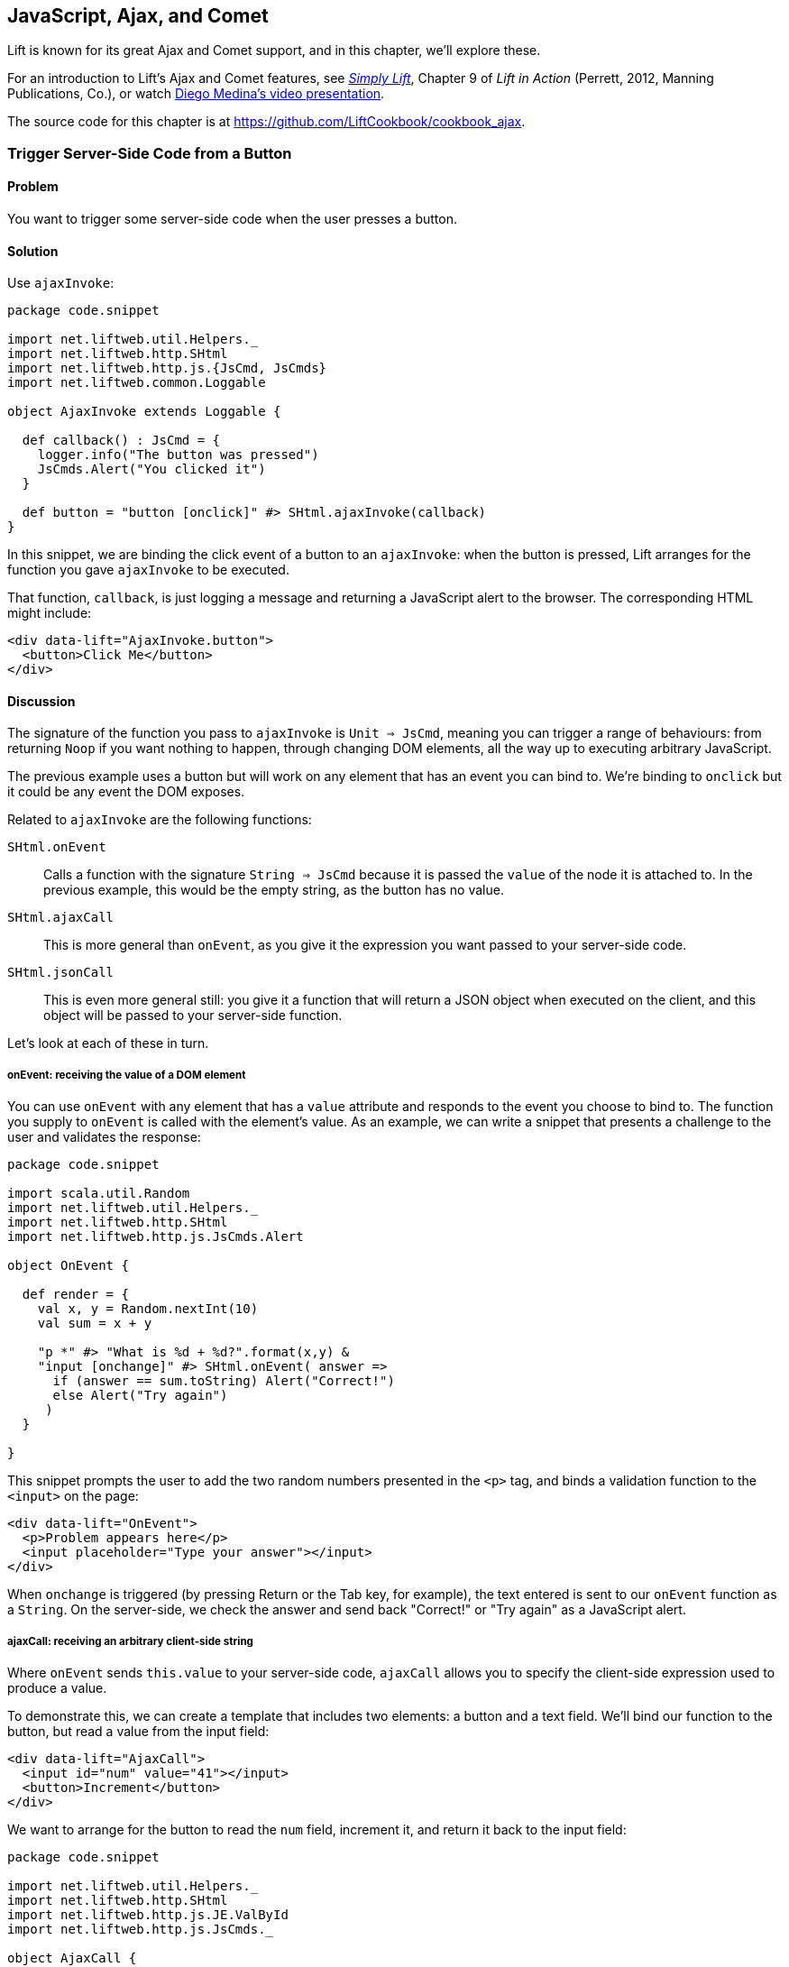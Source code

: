 [[Ajax]]
JavaScript, Ajax, and Comet
---------------------------

Lift is known for its great Ajax and Comet support, and in this chapter, we'll explore these.

For an introduction to Lift's Ajax and Comet features, see http://simply.liftweb.net[_Simply Lift_], Chapter 9 of _Lift in Action_ (Perrett, 2012, Manning Publications, Co.), or watch https://fmpwizard.telegr.am/blog/comet-actors-presentation[Diego Medina's video presentation].

The source code for this chapter is at https://github.com/LiftCookbook/cookbook_ajax[https://github.com/LiftCookbook/cookbook_ajax].


[[ButtonTriggerServerCode]]
Trigger Server-Side Code from a Button
~~~~~~~~~~~~~~~~~~~~~~~~~~~~~~~~~~~~~~

Problem
^^^^^^^

You want to trigger some server-side code when the user presses a
button.((("Ajax", "server-side code triggering", id="ix_AJssc", range="startofrange")))((("ajaxInvoke", id="ix_AIssc", range="startofrange")))(((radio buttons)))((("server-side code", "triggering with buttons")))


Solution
^^^^^^^^

Use `ajaxInvoke`:

[source,scala]
----
package code.snippet

import net.liftweb.util.Helpers._
import net.liftweb.http.SHtml
import net.liftweb.http.js.{JsCmd, JsCmds}
import net.liftweb.common.Loggable

object AjaxInvoke extends Loggable {

  def callback() : JsCmd = {
    logger.info("The button was pressed")
    JsCmds.Alert("You clicked it")
  }

  def button = "button [onclick]" #> SHtml.ajaxInvoke(callback)
}
----

In this snippet, we are binding the click event of a button to an `ajaxInvoke`: when the button is pressed, Lift
arranges for the function you gave `ajaxInvoke` to be executed.

That function, `callback`, is just logging a message and returning a JavaScript alert to the browser. The corresponding HTML might include:

[source,html]
----
<div data-lift="AjaxInvoke.button">
  <button>Click Me</button>
</div>
----

Discussion
^^^^^^^^^^

The signature of the function you pass to `ajaxInvoke` is
`Unit => JsCmd`, meaning you can trigger a range of behaviours: from
returning `Noop` if you want nothing to happen, through changing DOM
elements, all the way up to executing arbitrary JavaScript.

The previous example uses a button but will work on any element that
has an event you can bind to.  We're binding to `onclick` but it could be any event
the DOM exposes.

Related to `ajaxInvoke` are the following functions:

`SHtml.onEvent`:: Calls a function with the signature `String => JsCmd` because it
is passed the `value` of the node it is attached to. In the previous
example, this would be the empty string, as the button has no value.
`SHtml.ajaxCall`:: This is more general than `onEvent`, as you give it the expression you want passed to your server-side code.((("SHtml.", "ajaxCall")))(((ajaxCall)))
`SHtml.jsonCall`::  This is even more general still: you give it a function
that will return a JSON object when executed on the client, and this
object will be passed to your server-side function.((("SHtml.", "jsonCall")))(((jsonCall)))

Let's look at each of these in turn.

onEvent: receiving the value of a DOM element
+++++++++++++++++++++++++++++++++++++++++++++

You can use `onEvent` with any element that has a `value` attribute and responds to the event you choose to bind to. The function you supply to `onEvent` is called with the element's value. As an example, we can write a snippet that presents a challenge to the user and validates the response((("SHtml.", "onEvent")))(((onEvent))):

[source,scala]
----
package code.snippet

import scala.util.Random
import net.liftweb.util.Helpers._
import net.liftweb.http.SHtml
import net.liftweb.http.js.JsCmds.Alert

object OnEvent {

  def render = {
    val x, y = Random.nextInt(10)
    val sum = x + y

    "p *" #> "What is %d + %d?".format(x,y) &
    "input [onchange]" #> SHtml.onEvent( answer =>
      if (answer == sum.toString) Alert("Correct!")
      else Alert("Try again")
     )
  }

}
----

This snippet prompts the user to add the two random numbers presented in the `<p>` tag, and binds a validation function to the `<input>` on the page:

[source,html]
----
<div data-lift="OnEvent">
  <p>Problem appears here</p>
  <input placeholder="Type your answer"></input>
</div>
----

When `onchange` is triggered (by pressing Return or the Tab key, for example), the text entered is sent to our `onEvent` function as a `String`. On the server-side, we check the answer and send back "Correct!" or "Try again" as a JavaScript alert.


ajaxCall: receiving an arbitrary client-side string
+++++++++++++++++++++++++++++++++++++++++++++++++++

Where `onEvent` sends `this.value` to your server-side code, `ajaxCall` allows you to specify the client-side expression used to produce a value.(((ajaxCall)))((("SHtml.", "ajaxCall")))

To demonstrate this, we can create a template that includes two elements: a button and a text field.  We'll bind our function to the button, but read a value from the input field:

[source,html]
----
<div data-lift="AjaxCall">
  <input id="num" value="41"></input>
  <button>Increment</button>
</div>
----

We want to arrange for the button to read the `num` field, increment it, and return it back to the input field:

[source,scala]
----
package code.snippet

import net.liftweb.util.Helpers._
import net.liftweb.http.SHtml
import net.liftweb.http.js.JE.ValById
import net.liftweb.http.js.JsCmds._

object AjaxCall {

 def increment(in: String) : String =
  asInt(in).map(_ + 1).map(_.toString) openOr in

 def render = "button [onclick]" #>
   SHtml.ajaxCall(ValById("num"), s => SetValById("num", increment(s)) )

 }
----

The first argument to `ajaxCall` is the expression that will produce a value for our function. It can be any `JsExp`, and we've
used `ValById`, which looks up the value of an element by the ID attribute.  We could have used a regular jQuery expression to achieve the same effect with `JsRaw("$('#num').val()")`.

Our second argument to `ajaxCall` takes the value of the `JsExp` expression as a `String`. We're using one of Lift's JavaScript commands to replace the value with a new value. The new value is the result of incrementing the number (providing it is a number).

The end result is that you press the button and the number updates. It should go without saying that these are simple illustrations, and you probably don't want a server round-trip to add one to a number. The techniques come into their own when there is some action of value to perform on the server.

You may have guessed that `onEvent` is implemented as an `ajaxCall` for `JsRaw("this.value")`.


jsonCall: receiving a JSON value
++++++++++++++++++++++++++++++++

Both `ajaxCall` and `onEvent` end up evaluating a `String => JsCmd` function. By contrast, `jsonCall` has the signature `JValue => JsCmd`, meaning you can pass more complex data structures from JavaScript to your Lift application.((("SHtml.", "jsonCall")))(((jsonCall)))

To demonstrate this, we'll create a template that asks for input, has a function to convert the input into JSON, and a button to send the JSON to the server:


[source,html]
----
<div data-lift="JsonCall">
  <p>Enter an addition question:</p>
  <div>
    <input id="x"> + <input id="y"> = <input id="z">.
  </div>
  <button>Check</button>
</div>

<script type="text/javascript">
// <![CDATA[
function currentQuestion() {
  return {
    first:  parseInt($('#x').val()),
    second: parseInt($('#y').val()),
    answer: parseInt($('#z').val())
  };
}
// ]]>
----

The `currentQuestion` function is creating an object, which will be turned into a JSON string when sent to the server. On the server, we'll check that this JSON represents a valid integer addition problem:

[source,scala]
----
package code.snippet

import net.liftweb.util.Helpers._
import net.liftweb.http.SHtml
import net.liftweb.http.js.{JsCmd, JE}
import net.liftweb.common.Loggable
import net.liftweb.json.JsonAST._
import net.liftweb.http.js.JsCmds.Alert
import net.liftweb.json.DefaultFormats

object JsonCall extends Loggable {

  implicit val formats = DefaultFormats

  case class Question(first: Int, second: Int, answer: Int) {
    def valid_? = first + second == answer
  }

  def render = {

    def validate(value: JValue) : JsCmd = {
      logger.info(value)
      value.extractOpt[Question].map(_.valid_?) match {
        case Some(true) => Alert("Looks good")
        case Some(false) => Alert("That doesn't add up")
        case None => Alert("That doesn't make sense")
      }
    }

    "button [onclick]" #>
      SHtml.jsonCall( JE.Call("currentQuestion"), validate _ )
  }
}
----

Working from the bottom of this snippet up, we see a binding of the `<button>` to the `jsonCall`. The value we'll be working on is the value provided by the JavaScript function called `currentQuestion`.  This was defined on the template page.  When the button is clicked, the JavaScript function is called and the resulting value will be presented to `validate`, which is our `JValue => JsCmd` function.

All `validate` does is log the JSON data and alert back if the question looks correct or not.  To do this, we use the Lift JSON ability to extract JSON to a case class and call the `valid_?` test to see if the numbers add up.  This will evaluate to `Some(true)` if the addition works, `Some(false)` if the addition isn't correct, or `None` if the input is missing or not a valid integer.

Running the code and entering 1, 2, and 3 into the text fields will produce the following in the server log:

[source,scala]
----
JObject(List(JField(first,JInt(1)), JField(second,JInt(2)),
  JField(answer,JInt(3))))
----

This is the `JValue` representation of the JSON.

See Also
^^^^^^^^

<<SelectOptionChange>> includes an example of `SHtml.onEvents`, which will bind a function to a number of events on a `NodeSeq`.

For another example of `AjaxInvoke`, take a look at the http://blog.fmpwizard.com/scala-lift-custom-wizard[_Call Scala code from JavaScript_ section] of Diego Medina's blog.

http://exploring.liftweb.net/master/index-10.html[_Exploring Lift_, Chapter 10], lists various `JsExp` classes you can use for `ajaxCall`.

<<JsonForms>> using `JsonHandler` to send JSON data from a form to the server.(((range="endofrange", startref="ix_AJssc")))(((range="endofrange", startref="ix_AIssc")))


[[SelectOptionChange]]
Call Server When Select Option Changes
~~~~~~~~~~~~~~~~~~~~~~~~~~~~~~~~~~~~~~

Problem
^^^^^^^

When an HTML select option is selected, you want to trigger a function on the server.((("functions", "triggering with HTML select option")))((("server-side code", "triggering with HTML select option")))(((HTML, select options)))


Solution
^^^^^^^^

Register a `String => JsCmd` function with `SHtml.ajaxSelect`.((("SHtml.", "ajaxSelect")))(((ajaxSelect)))(((JavaScript, server-side function triggering with)))

In this example, we will look up the distance from Earth to the planet a user selects.  This lookup will
happen on the server and update the browser with the result. The pass:[<phrase role='keep-together'>interface is:</phrase>]

[source, html]
-----
<div data-lift="HtmlSelectSnippet">
  <div>
    <label for="dropdown">Planet:</label>
    <select id="dropdown"></select>
  </div>
  <div id="distance">Distance will appear here</div>
</div>
-----

The snippet code binds the `<select>` element to send the selected value to the server:

[source, scala]
-----
package code.snippet

import net.liftweb.common.Empty
import net.liftweb.util.Helpers._
import net.liftweb.http.SHtml.ajaxSelect
import net.liftweb.http.js.JsCmd
import net.liftweb.http.js.JsCmds.SetHtml
import xml.Text

class HtmlSelectSnippet {

  // Our "database" maps planet names to distances:
  type Planet = String
  type LightYears = Double

  val database = Map[Planet,LightYears](
    "Alpha Centauri Bb" -> 4.23,
    "Tau Ceti e" -> 11.90,
    "Tau Ceti f" -> 11.90,
    "Gliese 876 d" -> 15.00,
    "82 G Eridani b" -> 19.71
  )

  def render = {

    // To show the user a blank label and blank value option:
    val blankOption = ("" -> "")

    // The complete list of options includes everything in our database:
    val options : List[(String,String)] =
      blankOption ::
      database.keys.map(p => (p,p)).toList

    // Nothing is selected by default:
    val default = Empty

    // The function to call when an option is picked:
    def handler(selected: String) : JsCmd = {
      SetHtml("distance", Text(database(selected) + " light years"))
    }

    // Bind the <select> tag:
    "select" #> ajaxSelect(options, default, handler)
  }
}
-----

The last line of the code is doing the work for us.  It is generating the options and binding
the selection to a function called `handler`.  The `handler` function is called with the value
of the selected item.

We're using the same `String` (the planet name) for the option label and value, but they could be
different.

Discussion
^^^^^^^^^^

To understand what's going on here, take a look at the HTML that Lift produces:

[source, html]
-----
<select id="dropdown"
  onchange="liftAjax.lift_ajaxHandler('F470183993611Y15ZJU=' +
    this.options[this.selectedIndex].value, null, null, null)">
  <option value=""></option>
  <option value="Tau Ceti e">Tau Ceti e</option>
  ...
</select>
-----

The `handler` function has been stored by Lift under the identifier of `F470183993611Y15ZJU` (in this particular rendering). An `onchange` event handler is attached to the `<select>` element and is responsible for transporting the selected value to the server, and bringing a value back. The `lift_ajaxHandler` JavaScript function is defined in _liftAjax.js_, which is automatically added to your page.


Collecting the value on form submission
+++++++++++++++++++++++++++++++++++++++

If you need to additionally capture the selected value on a regular form submission, you can make use of `SHtml.onEvents`.  This attaches event listeners to a `NodeSeq`, triggering a server-side function when the event occurs.  We can use this with a regular form with a regular select box, but wire in Ajax calls to the server when the select changes.((("forms processing", "collecting values from")))((("SHtml.", "onEvent")))(((onEvent)))((("values", "collecting upon form submission")))((("S.", "notice")))

To make use of this, our snippet changes very little:

[source, scala]
----
var selectedValue : String = ""

"select" #> onEvents("onchange")(handler) {
  select(options, default, selectedValue = _)
} &
"type=submit" #> onSubmitUnit( () => S.notice("Destination "+selectedValue))
----

We are arranging for the same `handler` function to be called when an `onchange` event is triggered.  This event binding is applied to a regular `SHtml.select`, which is storing the `selectedValue` when the form is submitted. We also bind a submit button to a function that generates a notice of which planet was selected.

The corresponding HTML also changes little.  We need to add a button and make sure the snippet is marked as a form with `?form`:

[source,html]
----
<div data-lift="HtmlSelectFormSnippet?form=post">

  <div>
    <label for="dropdown">Planet:</label>
    <select id="dropdown"></select>
  </div>

  <div id="distance">Distance will appear here</div>

  <input type="submit" value="Book Ticket"/>

</div>
----

Now when you change a selected value, you see the dynamically updated distance calculation, but pressing the "Book Ticket" button also delivers the value to the server.

See Also
^^^^^^^^

<<MultiSelectBox>> describes how to use classes rather than `String` values for select boxes.



[[ClientSideOnlyActions]]
Creating Client-Side Actions in Your Scala Code
~~~~~~~~~~~~~~~~~~~~~~~~~~~~~~~~~~~~~~~~~~~~~~~

Problem
^^^^^^^

In your Lift code you want to set up an action that is run purely in
client-side JavaScript.(((JavaScript, client-side function triggering with)))((("functions", "server-side code and")))(((Scala, client-side actions and)))((("submit buttons", seealso="radio buttons")))

Solution
^^^^^^^^

Bind your JavaScript directly to the event handler you want to run.

Here's an example where we make a button slowly fade away when you press it, but notice
that we're setting up this binding in our server-side Lift code:

[source,scala]
----
package code.snippet

import net.liftweb.util.Helpers._

object ClientSide {
  def render = "button [onclick]" #> "$(this).fadeOut()"
}
----

In the template, we'd perhaps say:

[source,html]
----
<div data-lift="ClientSide">
  <button>Click Me</button>
</div>
----

Lift will render the page as:

[source,html]
----
<button onclick="$(this).fadeOut()">Click Me</button>
----

Discussion
^^^^^^^^^^

Lift includes a JavaScript abstraction that you can use to build up
more elaborate expressions for the client-side. For example, you can
combine basic commands:

[source,scala]
----
import net.liftweb.http.js.JsCmds.{Alert, RedirectTo}

def render = "button [onclick]" #>
  (Alert("Here we go...") & RedirectTo("http://liftweb.net"))
----

This pops up an alert dialog(((alert dialog boxes)))(((dialog boxes))) and then sends you to _http://liftweb.net_. The HTML would be rendered as:

[source,html]
----
<button onclick="alert(&quot;Here we go...&quot;);
window.location = &quot;http://liftweb.net&quot;;">Click Me</button>
----

Another option is to use `JE.Call` to execute a JavaScript function with
parameters. Suppose we have this function defined:

[source,javascript]
----
function greet(who, times) {
  for(i=0; i<times; i++)
    alert("Hello "+who);
}
----

We could bind a client-side button press to this client-side function
like this:

[source,scala]
----
import net.liftweb.http.js.JE

def render =
  "button [onclick]" #> JE.Call("greet", "World!", 3)
----

On the client-side, we'd see:

[source,html]
----
<button onclick="greet(&quot;World!&quot;,3)">Click Me For Greeting</button>
----

Note that the types `String` and `Int` have been preserved in the JavaScript syntax of the call. This has happened because `JE.Call` takes a variable number of `JsExp` arguments after the JavaScript function name. There are wrappers for JavaScript primitive types (`JE.Str`, `JE.Num`, `JsTrue`, `JsFalse`) and implicit conversions to save you having to wrap the Scala values yourself.


See Also
^^^^^^^^

http://exploring.liftweb.net/[Chapter 10 of _Exploring Lift_] gives a list of `JsCmds` and `JE` expressions.


[[FocusOnLoad]]
Focus on a Field on Page Load
~~~~~~~~~~~~~~~~~~~~~~~~~~~~~

Problem
^^^^^^^

When a page loads, you want the browser to select a particular field for
input from the keyboard.(((JavaScript, field focus with)))(((FocusOnLoad command)))((("browsers", "field focus in")))(((field focus)))

Solution
^^^^^^^^

Wrap the input with a `FocusOnLoad` command:

[source,scala]
----
package code.snippet

import net.liftweb.util.Helpers._
import net.liftweb.http.js.JsCmds.FocusOnLoad

class Focus {
  def render = "name=username" #> FocusOnLoad(<input type="text"/>)
}
----

The CSS transform in `render` will match against a `name="username"` element in the HTML and
replace it with a text input field that will be focused on automatically
when the page loads.((("Lift Web Framework", "CSS selector transforms")))

Although we're focusing on inline HTML, this could be any `NodeSeq`, such as the one produced by `SHtml.text`.

Discussion
^^^^^^^^^^

`FocusOnLoad` is an example of a `NodeSeq => NodeSeq` transformation. It appends to the `NodeSeq` with the
JavaScript required to set focus on that field.

The JavaScript that performs the focus simply looks up the node in the DOM by ID and calls `focus` on it. Although the previous example code doesn't specify an ID, the command `FocusOn` is smart enough to add one automatically for us.

There are two related `JsCmd` choices:

`Focus`:: Takes an element ID and sets focus on the element
`SetValueAndFocus`:: Similar to `Focus`, but takes an additional
`String` value to populate the element with

These two are useful if you need to set focus from Ajax or Comet
components pass:[<phrase role='keep-together'>dynamically.</phrase>]

See Also
^^^^^^^^

https://github.com/lift/framework/blob/master/web/webkit/src/main/scala/net/liftweb/http/js/JsCommands.scala[The source for `FocusOnLoad`] is worth checking out to understand how it and related commands are constructed.  This may help you package your own JavaScript functionality up into commands that can be used in CSS binding expressions.


[[CSSClassOnAjaxForm]]
Add a CSS Class to an Ajax Form
~~~~~~~~~~~~~~~~~~~~~~~~~~~~~

Problem
^^^^^^^

You want to set the CSS class of an Ajax form.((("Ajax", "setting CSS class")))((("CSS classes, setting on Ajax forms")))(((query parameters)))

Solution
^^^^^^^^

Name the class via `?class=` query parameter:

[source,html]
----
<form data-lift="form.ajax?class=boxed">
...
</form>
----

Discussion
^^^^^^^^^^

If you need to set multiple CSS classes, encode a space between the
class names (e.g., `class=boxed+primary`).

The `form.ajax` construction is a regular snippet call: the `Form` snippet is one of the handful of built-in snippets, and in this case, we're calling the `ajax` method on that object.  However, normally snippet calls do not copy attributes into the resulting markup, but this snippet is implemented to do exactly that.

See Also
^^^^^^^^

For an example of accessing these query parameters in your own snippets, see <<ConditionalIncludes>>.

http://simply.liftweb.net/[_Simply Lift_, Chapter 4], introduces Ajax forms.



[[DynamicTemplateLoading]]
Running a Template via JavaScript
~~~~~~~~~~~~~~~~~~~~~~~~~~~~~~~~~

Problem
^^^^^^^

You want to load an entire page--a template with snippets--inside of the current page (i.e., without a browser refresh).((("templates", "loading without browser refresh")))((("browsers", "loading pages without refresh")))(((JavaScript, running a template with)))

Solution
^^^^^^^^

Use `Template` to load the template and `SetHtml` to place the content
on the page.(((SetHtml)))

Let's populate a `<div>` with the site home page when a button is pressed:

[source,html]
----
<div data-lift="TemplateLoad">
  <div id="inject">Content will appear here</div>
  <button>Load Template</button>
</div>
----

The corresponding snippet would be:

[source,scala]
----
package code.snippet

import net.liftweb.util.Helpers._
import net.liftweb.http.{SHtml, Templates}
import net.liftweb.http.js.JsCmds.{SetHtml, Noop}
import net.liftweb.http.js.JsCmd

object TemplateLoad {

  def content : JsCmd =
    Templates("index" :: Nil).map(ns => SetHtml("inject", ns)) openOr Noop

  def render = "button [onclick]" #> SHtml.ajaxInvoke(content _)
}
----

Clicking the button will cause the content of _/index.html_ to be
loaded into the `inject` element.

Discussion
^^^^^^^^^^

`Templates` produces a `Box[NodeSeq]`.  In the previous example, we map this content into a `JsCmd` that will populate the `inject` `<div>`.

If you write unit tests to access templates, be aware that you may need to modify your development or testing environment to include the _webapps_ folder.  To do this for SBT, add the following to _build.sbt_:((("build.sbt, contents")))

[source,scala]
----
unmanagedResourceDirectories in Test <+= (baseDirectory) { 
  _ / "src/main/webapp" 
}
----

For this to work in your IDE, you'll need to add _webapp_ as a source folder to locate templates.

See Also
^^^^^^^^

<<ButtonTriggerServerCode>> describes `ajaxInvoke` and related methods.


[[JavaScriptTail]]
Move JavaScript to End of Page
~~~~~~~~~~~~~~~~~~~~~~~~~~~~~~

Problem
^^^^^^^

You want the JavaScript created in your snippet to be included at the end of the HTML page.(((JavaScript, moving to page end)))((("S.", "appendJs")))(((HTML, moving JavaScript to end of pages)))

Solution
^^^^^^^^

Use `S.appendJs`, which places your JavaScript just before the closing `</body>` tag, along with other JavaScript produced by Lift.((("S.", "appendJs")))

In this HTML, we have placed a `<script>` tag in the middle of the page and marked it with a snippet called `JavaScriptTail`:

[source,html]
-----
<!DOCTYPE html>
<head>
  <meta content="text/html; charset=UTF-8" http-equiv="content-type" />
  <title>JavaScript in Tail</title>
</head>
<body data-lift-content-id="main">
<div id="main" data-lift="surround?with=default;at=content">
  <h2>JavaScript in the tail of the page</h2>

  <script type="text/javascript" data-lift="JavaScriptTail">
  </script>

  <p>
    The JavaScript about to be run will have been moved
    to the end of this page, just before the closing
    body tag.
  </p>
</div>
</body>
</html>
-----

The `<script>` content will be generated by a snippet.
It doesn't need to be a `<script>` tag; the snippet just replaces the content with nothing, but
hanging the snippet on the `<script>` tag is a reminder of the purpose of the snippet:

[source, scala]
-----
package code.snippet

import net.liftweb.util.Helpers._
import net.liftweb.http.js.JsCmds.Alert
import net.liftweb.http.S
import xml.NodeSeq

class JavaScriptTail {
  def render = {
    S.appendJs(Alert("Hi"))
    "*" #> NodeSeq.Empty
  }
}
-----

Although the snippet is rendering nothing, it calls `S.appendJs` with a `JsCmd`.  This will produce the following in the page just before the end of the body:

[source, html]
-----
<script type="text/javascript">
// <![CDATA[
jQuery(document).ready(function() {
  alert("Hi");
});
// ]]>
</script>
-----

Observe that the snippet was in the middle of the template, but the JavaScript appears at the end of the rendered page.


Discussion
^^^^^^^^^^

There are three other ways you could tackle this problem.  The first is to move your JavaScript to an external file, and simply include it on the page where you want it.  For substantial JavaScript code, this might make sense.

The second is a variation on `S.appendJs`: `S.appendGlobalJs` works in the same way but does not include the jQuery `ready` around your JavaScript.  This means you have no guarantee the DOM has loaded when your function is called.

A third option is wrap your JavaScript in a `<lift:tail>` snippet:

[source, scala]
-----
class JavascriptTail {
  def render =
    "*" #> <lift:tail>{Script(OnLoad(Alert("Hi")))}</lift:tail>
}
-----

Note that `lift:tail` is a general purpose Lift snippet and can be used to move various kinds of content to the end of the page, not just JavaScript.


See Also
^^^^^^^^

<<AddToHead>> discusses a related Lift snippet for moving content to the head of the page.

<<SnippetNotFound>> describes the different ways of invoking a snippet, such as `<lift:tail>` versus `data-lift="tail"`.


[[CometSessionLossJS]]
Run JavaScript on Comet Session Loss
~~~~~~~~~~~~~~~~~~~~~~~~~~~~~~~~~~~~

Problem
^^^^^^^

You're using a Comet actor and you want to arrange for some JavaScript to be executed in the event of the session being lost.(((Comet, executing JavaScript with)))(((JavaScript, executing with Comet actor)))((("browsers", "handling session loss")))(((session loss)))(((chat sessions)))((("LiftRules", ".noCometSessionCmd")))

Solution
^^^^^^^^

Configure your JavaScript via `LiftRules.noCometSessionCmd`.

As an example, we can modify the standard Lift chat demo to save the message being typed in the event of the session loss.  In the style of the demo, we would have an Ajax form for entering a message and the Comet chat area for displaying messages received:

[source, html]
-----
<form data-lift="form.ajax">
  <input type="text" data-lift="ChatSnippet" id="message"
    placeholder="Type a message" />
</form>

<div data-lift="comet?type=ChatClient">
  <ul>
    <li>A message</li>
  </ul>
</div>
-----

To this we can add a function, `stash`, which we want to be called in the event of a Comet session being lost:

[source, html]
-----
<script type="text/javascript">
// <![CDATA[
function stash() {
  saveCookie("stashed", $('#message').val());
  location.reload();
}

jQuery(document).ready(function() {
  var stashedValue = readCookie("stashed") || "";
  $('#message').val(stashedValue);
  deleteCookie("stashed");
});

// Definition of saveCookie, readCookie, deleteCookie omitted.

</script>
-----

Our `stash` function will save the current value of the input field in a cookie called `stashed`.  We arrange, on page load, to check for that cookie and insert the value into our message field.(((cookies)))(((stash function)))

The final part is to modify _Boot.scala_ to register our `stash` function:

[source, scala]
-----
import net.liftweb.http.js.JsCmds.Run

LiftRules.noCometSessionCmd.default.set( () => Run("stash()") )
-----

In this way, if a session is lost while composing a chat message, the browser will stash the message, and when the page reloads the message will be recovered.

To test the example, type a message into the message field, then restart your Lift application.  Wait 10 seconds, and you'll see the effect.

Discussion
^^^^^^^^^^

Without changing `noCometSessionCmd`, the default behaviour of Lift is to arrange for the browser to load the home page, which is controlled by the `LiftRules.noCometSessionPage` setting. This is carried out via the JavaScript function `lift_sessionLost` in the file _cometAjax.js_.

By providing our own `() => JsCmd` function to `LiftRules.noCometSessionCmd`, Lift arranges to call this function and deliver the `JsCmd`  to the browser, rather than `lift_sessionLost`.  If you watch the HTTP traffic between your browser and Lift, you'll see the `stash` function call being returned in response to a Comet request.(((dependency injection)))((("LiftRules", ".noCometSessionCmd")))

.Factory
****
The `noCometSessionCmd.default.set` call is making use of Lift's https://www.assembla.com/spaces/liftweb/wiki/Dependency_Injection[dependency injection]. Specifically, it's setting up the supply side of the dependency. Although we're setting a default here, it's possible in Lift to supply different behaviours with different scopes: request or session.
****

This recipe has focused on the handling of loss of session for Comet; for Ajax, there's a corresponding `LiftRules.noAjaxSessionCmd` setting.

See Also
^^^^^^^^

You'll find the _The ubiquitous Chat app_ in http://simply.liftweb.net/[_Simply Lift_].

Being able to debug HTTP traffic is a useful way to understand how your Comet or Ajax application is performing.  There are many plugins and products to help with this, such as the https://addons.mozilla.org/en-us/firefox/addon/httpfox/[_HttpFox_ plugin for Firefox].




[[AjaxFileUpload]]
Ajax File Upload
~~~~~~~~~~~~~~~~

Problem
^^^^^^^

You want to offer your users an Ajax file upload tool, with progress bars and drag-and-drop support.((("Ajax", "file upload tool")))((("files", "uploading")))(((progress bars)))(((drag-and-drop support)))((("Tschan, Sebastian")))(((jQuery File Upload widget)))((("REST web services", "file uploads")))

Solution
^^^^^^^^

Add Sebastian Tschan's https://github.com/blueimp/jQuery-File-Upload[_jQuery File Upload_ widget] to your project, and implement a REST end point to receive files.

The first step is to download the widget and drag the _js_ folder into your application as _src/main/webapp/js_.  We can then use the JavaScript in a template:

[source,html]
---------------------------------------------------------
<!DOCTYPE HTML>
<html>
<head>
  <meta charset="utf-8">
  <title>jQuery File Upload Example</title>
</head>
<body>

<h1>Drag files onto this page</h1>

<input id="fileupload" type="file" name="files[]" data-url="/upload" multiple>

<div id="progress" style="width:20em; border: 1pt solid silver; display: none">
  <div id="progress-bar" style="background: green; height: 1em; width:0%"></div>
</div>

<script src="//ajax.googleapis.com/ajax/libs/jquery/1.8.3/jquery.min.js">
</script>
<script src="js/vendor/jquery.ui.widget.js"></script>
<script src="js/jquery.iframe-transport.js"></script>
<script src="js/jquery.fileupload.js"></script>

<script>
  $(function () {
    $('#fileupload').fileupload({
      dataType: 'json',
      add: function (e,data) {
        $('#progress-bar').css('width', '0%');
        $('#progress').show();
        data.submit();
      },
      progressall: function (e, data) {
        var progress = parseInt(data.loaded / data.total * 100, 10) + '%';
        $('#progress-bar').css('width', progress);
      },
      done: function (e, data) {
        $.each(data.files, function (index, file) {
          $('<p/>').text(file.name).appendTo(document.body);
        });
        $('#progress').fadeOut();
      }
    });
  });
</script>

</body>
</html>
---------------------------------------------------------

This template provides an input field for files, an area to use as a progress indicator, and configures the widget when the page loads in a jQuery `$( ... )` block.  This is just regular usage of the JavaScript widget, and nothing particularly Lift-specific.

The final part is to implement a Lift REST service to receive the file or files.  The URL of the service, _/upload_, is set in `data-url` on the `input` field, and that's the address we match on:

[source,scala]
---------------------------------------------------------
package code.rest

import net.liftweb.http.rest.RestHelper
import net.liftweb.http.OkResponse

object AjaxFileUpload extends RestHelper {

  serve {

    case "upload" :: Nil Post req =>
      for (file <- req.uploadedFiles) {
        println("Received: "+file.fileName)
      }
      OkResponse()

  }

}
---------------------------------------------------------

This implementation simply logs the name of the file received and acknowledges successful delivery with a 200 status code back to the widget.

As with all REST services, it needs to be registered in _Boot.scala_:

[source,scala]
---------------------------------------------------------
LiftRules.dispatch.append(code.rest.AjaxFileUpload)
---------------------------------------------------------

By default, the widget makes the whole HTML page a drop-target for files, meaning you can drag a file onto the page and it will immediately be uploaded to your Lift application.

Discussion
^^^^^^^^^^

In this recipe, we've shown just the basic integration of the widget with a Lift application. http://blueimp.github.com/jQuery-File-Upload/[The demo site for the widget] shows other capabilities, and provides documentation on how to integrate them.

Many of the features just require JavaScript configuration.  For example, we've used the widget's `add`, `progressall`, and `done` handlers to show, update, and then fade out a progress bar.  When the upload is completed, the name of the uploaded file is appended to the page.

In the REST service, the uploaded files are available via the `uploadedFiles` method on the request. When Lift receives a multipart form, it automatically extracts files as pass:[<phrase role='keep-together'><literal>uploadedFiles</literal>,</phrase>] each of which is a `FileParamHolder` that gives us access to the `fileName`, `length`, `mimeType`, and `fileStream`.

By default, uploaded files are held in memory, but that can be changed (see <<UploadToDisk>> in <<FileUpload>>).

In this recipe, we return a 200 (`OkResponse`).  If we wanted to signal to the widget that a file was rejected, we can return another code. For example, perhaps we want to reject all files except PNG images.  On the server-side we can do that by replacing the `OkResponse` with a test:

[source,scala]
---------------------------------------------------------
import net.liftweb.http.{ResponseWithReason, BadResponse, OkResponse}

if (req.uploadedFiles.exists( _.mimeType != "image/png" ))
  ResponseWithReason(BadResponse(), "Only PNGs")
else
  OkResponse()
---------------------------------------------------------

We would mirror this with a `fail` handler in the client JavaScript:

[source,javascript]
---------------------------------------------------------
fail: function (e, data) {
  alert(data.errorThrown);
}
---------------------------------------------------------

If we uploaded, say, a JPEG, the browser would show an alert dialog reporting "Only PNGs."

See Also
^^^^^^^^

Diego Medina has posted a http://bit.ly/lift-restupload[Gist of Lift REST code] to integrate more fully with the image upload and image reviewing features of the widget, specifically implementing the JSON response that the widget expects for that functionality.

<<FileUpload>> describes the basic file upload behaviour of Lift and how to control where files are stored.

Antonio Salazar Cardozo has posted http://bit.ly/lift-ajaxupload[example code] for performing Ajax file upload using Lift's Ajax mechanisms. This avoids external JavaScript libraries.

[[FormatWiring]]
Format a Wired Cell
~~~~~~~~~~~~~~~~~~~

Problem
^^^^^^^

You want a wired UI element to have a different format than plain conversion to a string. For example, you'd like to display a floating-point value as a currency.((("wired cells, formatting")))((("UI elements, wired")))(((floating-point values)))(((currency)))(((WiringUI.toNode method)))

Solution
^^^^^^^^

Use the `WiringUI.toNode` method to create a wiring node that can render the output formatted as you desire.

As an example, consider an HTML template to display the quantity of an item being purchased and the subtotal:

[source,html]
---------------------------------------------------------
<div data-lift="Wiring">

<table>
  <tbody>
    <tr><td>Quantity</td><td id="quantity">?</td></tr>
    <tr><td>Subtotal</td><td id="subtotal">?</td></tr>
  </tbody>
</table>

<button id="add">Add Another One</button>

</div>
---------------------------------------------------------

We'd like the subtotal to display as US dollars.  The snippet would be:

[source,scala]
---------------------------------------------------------
package code.snippet

import java.text.NumberFormat
import java.util.Locale

import scala.xml.{NodeSeq, Text}

import net.liftweb.util.Helpers._
import net.liftweb.util.{Cell, ValueCell}
import net.liftweb.http.{S, WiringUI}
import net.liftweb.http.SHtml.ajaxInvoke
import net.liftweb.http.js.JsCmd

class Wiring {

  val cost = ValueCell(1.99)
  val quantity = ValueCell(1)
  val subtotal = cost.lift(quantity)(_ * _)

  val formatter = NumberFormat.getCurrencyInstance(Locale.US)

  def currency(cell: Cell[Double]): NodeSeq => NodeSeq =
    WiringUI.toNode(cell)((value, ns) => Text(formatter format value))

  def increment(): JsCmd  = {
    quantity.atomicUpdate(_ + 1)
    S.notice("Added One")
  }

  def render =
    "#add [onclick]" #> ajaxInvoke(increment) &
    "#quantity *" #> WiringUI.asText(quantity) &
    "#subtotal *" #> currency(subtotal)

}
---------------------------------------------------------

We have defined a `currency` method to format the `subtotal` not as a `Double` but as a currency amount using the Java number-formatting capabilities.  This will result in values like "$19.90" being shown rather than "19.9."((("S.", "notice")))


Discussion
^^^^^^^^^^

The primary `WiringUI` class makes it easy to bind a cell as text. The `asText` method works by converting a value to a `String` and wrapping it in a `Text` node. This is done via `toNode`, however, we can use the `toNode` method directly
to generate a transform function that is both hooked into the wiring UI and
uses our code for the translation of the item.

The mechanism is type-safe. In this example, `cost` is a `Double` cell, `quantity` is an `Int` cell, and `subtotal` is inferred as a `Cell[Double]`.  This is why our formatting function is passed `value` as a `Double`.(((type-safe options)))

Note that the function passed to `toNode` must return a `NodeSeq`. This gives a great deal of flexibility as you can return any kind of markup in a `NodeSeq`. Our example complies with this signature by wrapping a text value in a `Text` object.

The `WiringUI.toNode` requires a `(T, NodeSeq) => NodeSeq`.  In the previous example, we ignore the `NodeSeq`, but the value would be the contents of the element we've bound to.  Given the input:

[source,html]
---------------------------------------------------------
<td id="subtotal">?</td>
---------------------------------------------------------

this would mean the `NodeSeq` passed to us would just be the text node representing "?".  With a richer template we can use CSS selectors. For example, we can modify the pass:[<phrase role='keep-together'>template:</phrase>]

[source,html]
---------------------------------------------------------
<td>Subtotal</td><td id="subtotal">
  <i>The value is <b class="amount">?</b></i>
</td>
---------------------------------------------------------

Now we can apply a CSS selector to change just the `amount` element:

[source,scala]
---------------------------------------------------------
(value, ns) => (".amount *" #> Text(formatter format value)) apply ns)
---------------------------------------------------------


See Also
^^^^^^^^

http://simply.liftweb.net/[Chapter 6 of _Simply Lift_] describes Lift's Wiring mechanism, and gives a detailed shopping example.


